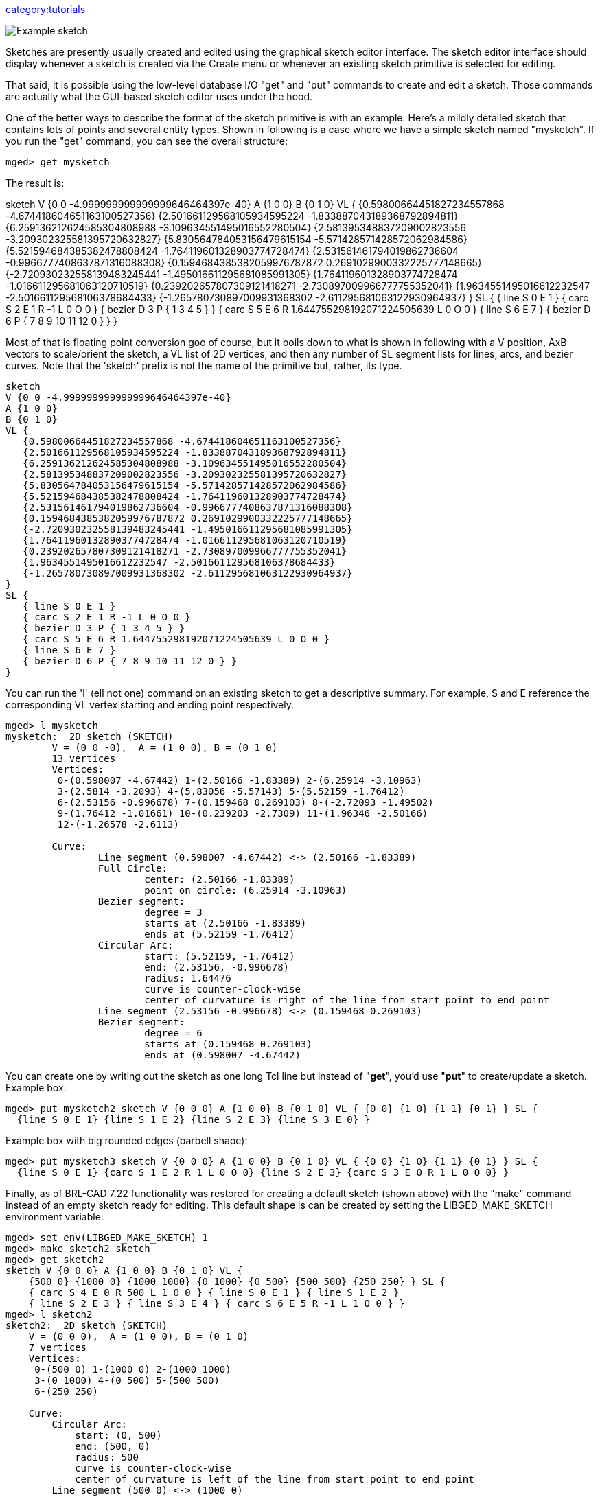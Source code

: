 link:category:tutorials[category:tutorials]

image::Example_sketch.png[]

Sketches are presently usually created and edited using the graphical
sketch editor interface. The sketch editor interface should display
whenever a sketch is created via the Create menu or whenever an existing
sketch primitive is selected for editing.

That said, it is possible using the low-level database I/O "get" and
"put" commands to create and edit a sketch. Those commands are actually
what the GUI-based sketch editor uses under the hood.

One of the better ways to describe the format of the sketch primitive is
with an example. Here's a mildly detailed sketch that contains lots of
points and several entity types. Shown in following is a case where we
have a simple sketch named "mysketch". If you run the "get" command, you
can see the overall structure:

 mged> get mysketch

The result is:

sketch V {0 0 -4.999999999999999646464397e-40} A {1 0 0} B {0 1 0} VL {
{0.59800664451827234557868 -4.674418604651163100527356}
{2.501661129568105934595224 -1.833887043189368792894811}
{6.259136212624585304808988 -3.109634551495016552280504}
{2.581395348837209002823556 -3.209302325581395720632827}
{5.830564784053156479615154 -5.571428571428572062984586}
{5.521594684385382478808424 -1.764119601328903774728474}
{2.531561461794019862736604 -0.9966777408637871316088308}
{0.1594684385382059976787872 0.2691029900332225777148665}
{-2.720930232558139483245441 -1.495016611295681085991305}
{1.764119601328903774728474 -1.016611295681063120710519}
{0.239202657807309121418271 -2.730897009966777755352041}
{1.9634551495016612232547 -2.501661129568106378684433}
{-1.265780730897009931368302 -2.611295681063122930964937} } SL { { line
S 0 E 1 } { carc S 2 E 1 R -1 L 0 O 0 } { bezier D 3 P { 1 3 4 5 } } {
carc S 5 E 6 R 1.644755298192071224505639 L 0 O 0 } { line S 6 E 7 } {
bezier D 6 P { 7 8 9 10 11 12 0 } } }

Most of that is floating point conversion goo of course, but it boils
down to what is shown in following with a V position, AxB vectors to
scale/orient the sketch, a VL list of 2D vertices, and then any number
of SL segment lists for lines, arcs, and bezier curves. Note that the
'sketch' prefix is not the name of the primitive but, rather, its type.

 sketch
 V {0 0 -4.999999999999999646464397e-40}
 A {1 0 0}
 B {0 1 0}
 VL {
    {0.59800664451827234557868 -4.674418604651163100527356}
    {2.501661129568105934595224 -1.833887043189368792894811}
    {6.259136212624585304808988 -3.109634551495016552280504}
    {2.581395348837209002823556 -3.209302325581395720632827}
    {5.830564784053156479615154 -5.571428571428572062984586}
    {5.521594684385382478808424 -1.764119601328903774728474}
    {2.531561461794019862736604 -0.9966777408637871316088308}
    {0.1594684385382059976787872 0.2691029900332225777148665}
    {-2.720930232558139483245441 -1.495016611295681085991305}
    {1.764119601328903774728474 -1.016611295681063120710519}
    {0.239202657807309121418271 -2.730897009966777755352041}
    {1.9634551495016612232547 -2.501661129568106378684433}
    {-1.265780730897009931368302 -2.611295681063122930964937}
 }
 SL {
    { line S 0 E 1 }
    { carc S 2 E 1 R -1 L 0 O 0 }
    { bezier D 3 P { 1 3 4 5 } }
    { carc S 5 E 6 R 1.644755298192071224505639 L 0 O 0 }
    { line S 6 E 7 }
    { bezier D 6 P { 7 8 9 10 11 12 0 } }
 }

You can run the 'l' (ell not one) command on an existing sketch to get a
descriptive summary. For example, S and E reference the corresponding VL
vertex starting and ending point respectively.

....
mged> l mysketch
mysketch:  2D sketch (SKETCH)
        V = (0 0 -0),  A = (1 0 0), B = (0 1 0)
        13 vertices
        Vertices:
         0-(0.598007 -4.67442) 1-(2.50166 -1.83389) 2-(6.25914 -3.10963)
         3-(2.5814 -3.2093) 4-(5.83056 -5.57143) 5-(5.52159 -1.76412)
         6-(2.53156 -0.996678) 7-(0.159468 0.269103) 8-(-2.72093 -1.49502)
         9-(1.76412 -1.01661) 10-(0.239203 -2.7309) 11-(1.96346 -2.50166)
         12-(-1.26578 -2.6113)

        Curve:
                Line segment (0.598007 -4.67442) <-> (2.50166 -1.83389)
                Full Circle:
                        center: (2.50166 -1.83389)
                        point on circle: (6.25914 -3.10963)
                Bezier segment:
                        degree = 3
                        starts at (2.50166 -1.83389)
                        ends at (5.52159 -1.76412)
                Circular Arc:
                        start: (5.52159, -1.76412)
                        end: (2.53156, -0.996678)
                        radius: 1.64476
                        curve is counter-clock-wise
                        center of curvature is right of the line from start point to end point
                Line segment (2.53156 -0.996678) <-> (0.159468 0.269103)
                Bezier segment:
                        degree = 6
                        starts at (0.159468 0.269103)
                        ends at (0.598007 -4.67442)
....

You can create one by writing out the sketch as one long Tcl line but
instead of "*get*", you'd use "*put*" to create/update a sketch.
Example box:

 mged> put mysketch2 sketch V {0 0 0} A {1 0 0} B {0 1 0} VL { {0 0} {1 0} {1 1} {0 1} } SL {
   {line S 0 E 1} {line S 1 E 2} {line S 2 E 3} {line S 3 E 0} }

Example box with big rounded edges (barbell shape):

 mged> put mysketch3 sketch V {0 0 0} A {1 0 0} B {0 1 0} VL { {0 0} {1 0} {1 1} {0 1} } SL {
   {line S 0 E 1} {carc S 1 E 2 R 1 L 0 O 0} {line S 2 E 3} {carc S 3 E 0 R 1 L 0 O 0} }

Finally, as of BRL-CAD 7.22 functionality was restored for creating a
default sketch (shown above) with the "make" command instead of an empty
sketch ready for editing. This default shape is can be created by
setting the LIBGED_MAKE_SKETCH environment variable:

....
mged> set env(LIBGED_MAKE_SKETCH) 1
mged> make sketch2 sketch
mged> get sketch2
sketch V {0 0 0} A {1 0 0} B {0 1 0} VL {
    {500 0} {1000 0} {1000 1000} {0 1000} {0 500} {500 500} {250 250} } SL {
    { carc S 4 E 0 R 500 L 1 O 0 } { line S 0 E 1 } { line S 1 E 2 }
    { line S 2 E 3 } { line S 3 E 4 } { carc S 6 E 5 R -1 L 1 O 0 } }
mged> l sketch2
sketch2:  2D sketch (SKETCH)
    V = (0 0 0),  A = (1 0 0), B = (0 1 0)
    7 vertices
    Vertices:
     0-(500 0) 1-(1000 0) 2-(1000 1000)
     3-(0 1000) 4-(0 500) 5-(500 500)
     6-(250 250)

    Curve:
        Circular Arc:
            start: (0, 500)
            end: (500, 0)
            radius: 500
            curve is counter-clock-wise
            center of curvature is left of the line from start point to end point
        Line segment (500 0) <-> (1000 0)
        Line segment (1000 0) <-> (1000 1000)
        Line segment (1000 1000) <-> (0 1000)
        Line segment (0 1000) <-> (0 500)
        Full Circle:
            center: (500 500)
            point on circle: (250 250)
....

There is, of course, plenty of room for improvement when it comes to
creating, editing, and managing sketches and sketch data. Contributions
are always welcome!
